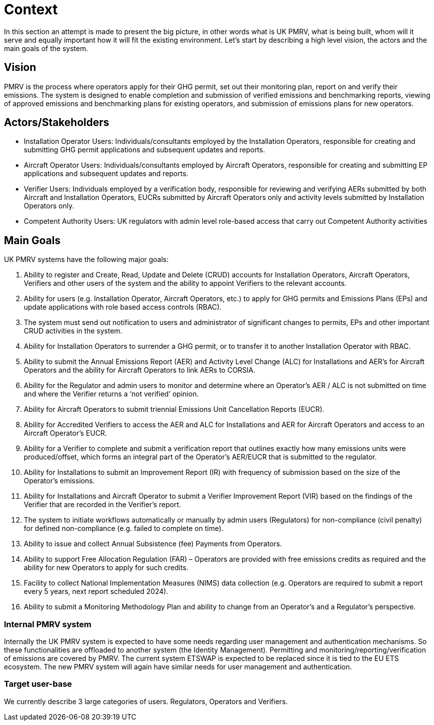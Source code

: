 = Context

In this section an attempt is made to present the big picture, in other words what is UK PMRV, what is being built, whom will it serve and equally important how it will fit the existing environment. Let's start by describing a high level vision, the actors and the main goals of the system.

== Vision
PMRV is the process where operators apply for their GHG permit, set out their monitoring plan, report on and verify their emissions. The system is designed to enable completion and submission of verified emissions and benchmarking reports, viewing of approved emissions and benchmarking plans for existing operators, and submission of emissions plans for new operators.

== Actors/Stakeholders
•	Installation Operator Users: Individuals/consultants employed by the Installation Operators, responsible for creating and submitting GHG permit applications and subsequent updates and reports.
•	Aircraft Operator Users: Individuals/consultants employed by Aircraft Operators, responsible for creating and submitting EP applications and subsequent updates and reports.
•	Verifier Users: Individuals employed by a verification body, responsible for reviewing and verifying AERs submitted by both Aircraft and Installation Operators, EUCRs submitted by Aircraft Operators only and activity levels submitted by Installation Operators only.
•	Competent Authority Users: UK regulators with admin level role-based access that carry out Competent Authority activities


== Main Goals
UK PMRV systems have the following major goals:

a.	Ability to register and Create, Read, Update and Delete (CRUD) accounts for Installation Operators, Aircraft Operators, Verifiers and other users of the system and the ability to appoint Verifiers to the relevant accounts.
b.	Ability for users (e.g. Installation Operator, Aircraft Operators, etc.) to apply for GHG permits and Emissions Plans (EPs) and update applications with role based access controls (RBAC).
c.	The system must send out notification to users and administrator of significant changes to permits, EPs and other important CRUD activities in the system.
d.	Ability for Installation Operators to surrender a GHG permit, or to transfer it to another Installation Operator with RBAC.
e.	Ability to submit the Annual Emissions Report (AER) and Activity Level Change (ALC) for Installations and AER’s for Aircraft Operators and the ability for Aircraft Operators to link AERs to CORSIA.
f.	Ability for the Regulator and admin users to monitor and determine where an Operator’s AER / ALC is not submitted on time and where the Verifier returns a ‘not verified’ opinion.
g.	Ability for Aircraft Operators to submit triennial Emissions Unit Cancellation Reports (EUCR).
h.	Ability for Accredited Verifiers to access the AER and ALC for Installations and AER for Aircraft Operators and access to an Aircraft Operator’s EUCR.
i.	Ability for a Verifier to complete and submit a verification report that outlines exactly how many emissions units were produced/offset, which forms an integral part of the Operator’s AER/EUCR that is submitted to the regulator.
j.	Ability for Installations to submit an Improvement Report (IR) with frequency of submission based on the size of the Operator’s emissions.
k.	Ability for Installations and Aircraft Operator to submit a Verifier Improvement Report (VIR) based on the findings of the Verifier that are recorded in the Verifier’s report.
l.	The system to initiate workflows automatically or manually by admin users (Regulators) for non-compliance (civil penalty) for defined non-compliance (e.g. failed to complete on time).
m.	Ability to issue and collect Annual Subsistence (fee) Payments from Operators.
n.	Ability to support Free Allocation Regulation (FAR) – Operators are provided with free emissions credits as required and the ability for new Operators to apply for such credits.
o.	Facility to collect National Implementation Measures (NIMS) data collection (e.g. Operators are required to submit a report every 5 years, next report scheduled 2024).
p.	Ability to submit a Monitoring Methodology Plan and ability to change from an Operator’s and a Regulator’s perspective.

=== Internal PMRV system
Internally the UK PMRV system is expected to have some needs regarding user management and authentication mechanisms. So these functionalities are offloaded to another system (the Identity Management). Permitting and monitoring/reporting/verification of emissions are covered by PMRV. The current system ETSWAP is expected to be replaced since it is tied to the EU ETS ecosystem. The new PMRV system will again have similar needs for user management and authentication.

=== Target user-base
We currently describe 3 large categories of users. Regulators, Operators and Verifiers.